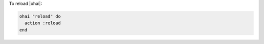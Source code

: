 .. This is an included how-to. 

To reload |ohai|:

.. code-block:: ruby

   ohai "reload" do
     action :reload
   end

